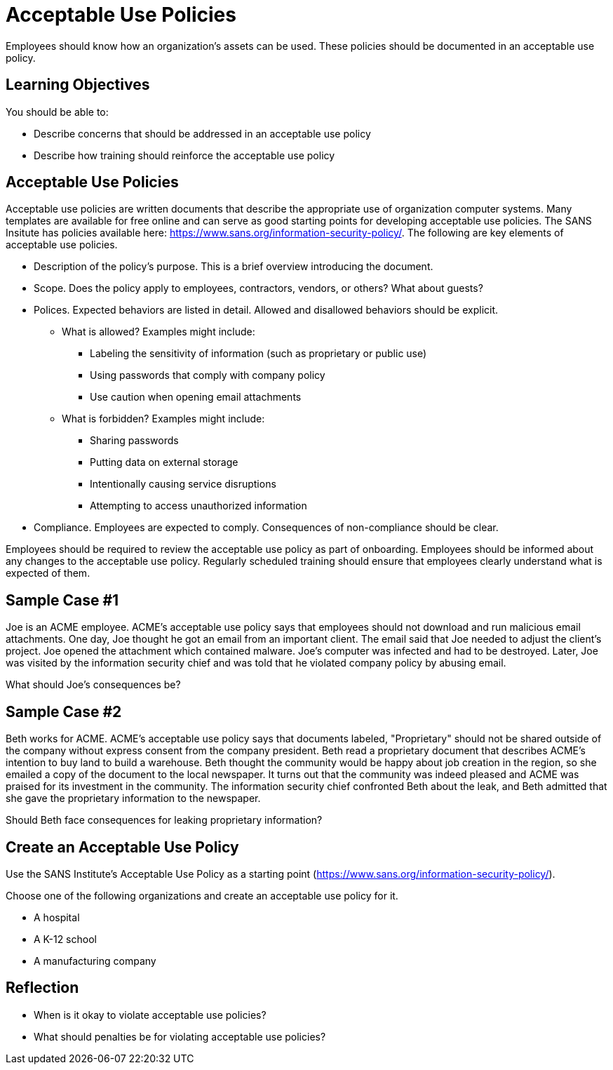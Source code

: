 = Acceptable Use Policies

Employees should know how an organization's assets can be used. These policies should be documented in an acceptable use policy.

== Learning Objectives

You should be able to:

* Describe concerns that should be addressed in an acceptable use policy
* Describe how training should reinforce the acceptable use policy

== Acceptable Use Policies

Acceptable use policies are written documents that describe the appropriate use of organization computer systems. Many templates are available for free online and can serve as good starting points for developing acceptable use policies. The SANS Insitute has policies available here: https://www.sans.org/information-security-policy/. The following are key elements of acceptable use policies.

* Description of the policy's purpose. This is a brief overview introducing the document.
* Scope. Does the policy apply to employees, contractors, vendors, or others? What about guests?
* Polices. Expected behaviors are listed in detail. Allowed and disallowed behaviors should be explicit.
** What is allowed? Examples might include:
*** Labeling the sensitivity of information (such as proprietary or public use)
*** Using passwords that comply with company policy
*** Use caution when opening email attachments
** What is forbidden? Examples might include:
*** Sharing passwords
*** Putting data on external storage
*** Intentionally causing service disruptions
*** Attempting to access unauthorized information
* Compliance. Employees are expected to comply. Consequences of non-compliance should be clear.

Employees should be required to review the acceptable use policy as part of onboarding. Employees should be informed about any changes to the acceptable use policy. Regularly scheduled training should ensure that employees clearly understand what is expected of them.

== Sample Case #1

Joe is an ACME employee. ACME's acceptable use policy says that employees should not download and run malicious email attachments. One day, Joe thought he got an email from an important client. The email said that Joe needed to adjust the client's project. Joe opened the attachment which contained malware. Joe's computer was infected and had to be destroyed. Later, Joe was visited by the information security chief and was told that he violated company policy by abusing email.

What should Joe's consequences be?

== Sample Case #2

Beth works for ACME. ACME's acceptable use policy says that documents labeled, "Proprietary" should not be shared outside of the company without express consent from the company president. Beth read a proprietary document that describes ACME's intention to buy land to build a warehouse. Beth thought the community would be happy about job creation in the region, so she emailed a copy of the document to the local newspaper. It turns out that the community was indeed pleased and ACME was praised for its investment in the community. The information security chief confronted Beth about the leak, and Beth admitted that she gave the proprietary information to the newspaper.

Should Beth face consequences for leaking proprietary information?

== Create an Acceptable Use Policy

Use the SANS Institute's Acceptable Use Policy as a starting point (https://www.sans.org/information-security-policy/).

Choose one of the following organizations and create an acceptable use policy for it.

* A hospital
* A K-12 school
* A manufacturing company

== Reflection

* When is it okay to violate acceptable use policies?
* What should penalties be for violating acceptable use policies?

